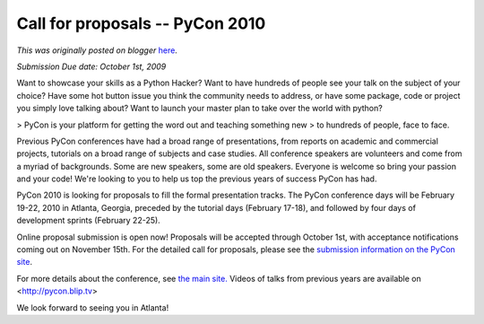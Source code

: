 .. post:: 2009-08-13
   :tags: pycon, post, community, legacy-blogger
   :author: Python Software Foundation
   :category: Legacy
   :location: World
   :language: en

Call for proposals -- PyCon 2010
================================

*This was originally posted on blogger* `here <https://pyfound.blogspot.com/2009/08/call-for-proposals-pycon-2010.html>`_.

*Submission Due date: October 1st, 2009*

Want to showcase your skills as a Python Hacker? Want to have hundreds of
people see your talk on the subject of your choice? Have some hot button issue
you think the community needs to address, or have some package, code or
project you simply love talking about? Want to launch your master plan to take
over the world with python?

> PyCon is your platform for getting the word out and teaching something new
> to hundreds of people, face to face.

Previous PyCon conferences have had a broad range of presentations, from
reports on academic and commercial projects, tutorials on a broad range of
subjects and case studies. All conference speakers are volunteers and come
from a myriad of backgrounds. Some are new speakers, some are old speakers.
Everyone is welcome so bring your passion and your code! We're looking to you
to help us top the previous years of success PyCon has had.

PyCon 2010 is looking for proposals to fill the formal presentation tracks.
The PyCon conference days will be February 19-22, 2010 in Atlanta, Georgia,
preceded by the tutorial days (February 17-18), and followed by four days of
development sprints (February 22-25).

Online proposal submission is open now! Proposals will be accepted through
October 1st, with acceptance notifications coming out on November 15th. For
the detailed call for proposals, please see the `submission information on the
PyCon site <http://us.pycon.org/2010/conference/proposals/>`_.

For more details about the conference, see `the main
site. <http://us.pycon.org/2010/>`_ Videos of talks from previous years are
available on <http://pycon.blip.tv>

We look forward to seeing you in Atlanta!

